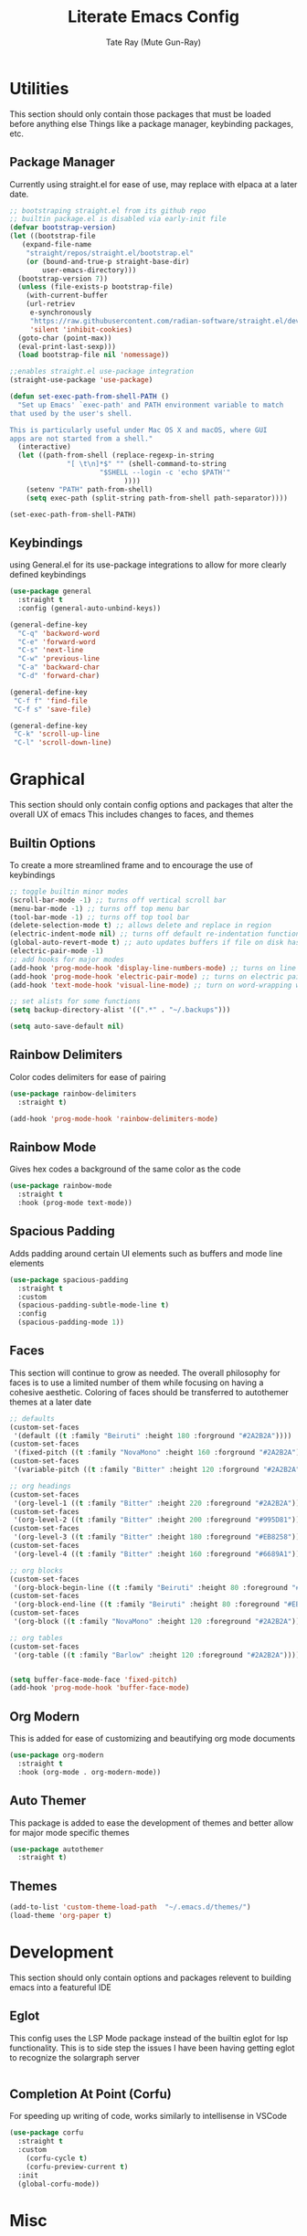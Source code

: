 #+title: Literate Emacs Config
#+author: Tate Ray (Mute Gun-Ray)
#+description: A minimalist config for writing code and prose.


* Utilities
This section should only contain those packages that must be loaded before anything else
Things like a package manager, keybinding packages, etc.
** Package Manager
Currently using straight.el for ease of use, may replace with elpaca at a later date.
#+begin_src emacs-lisp
  ;; bootstraping straight.el from its github repo
  ;; builtin package.el is disabled via early-init file
  (defvar bootstrap-version)
  (let ((bootstrap-file
	 (expand-file-name
	  "straight/repos/straight.el/bootstrap.el"
	  (or (bound-and-true-p straight-base-dir)
	      user-emacs-directory)))
	(bootstrap-version 7))
    (unless (file-exists-p bootstrap-file)
      (with-current-buffer
	  (url-retriev
	   e-synchronously
	   "https://raw.githubusercontent.com/radian-software/straight.el/develop/install.el"
	   'silent 'inhibit-cookies)
	(goto-char (point-max))
	(eval-print-last-sexp)))
    (load bootstrap-file nil 'nomessage))

  ;;enables straight.el use-package integration
  (straight-use-package 'use-package)

  (defun set-exec-path-from-shell-PATH ()
    "Set up Emacs' `exec-path' and PATH environment variable to match
  that used by the user's shell.

  This is particularly useful under Mac OS X and macOS, where GUI
  apps are not started from a shell."
    (interactive)
    (let ((path-from-shell (replace-regexp-in-string
			    "[ \t\n]*$" "" (shell-command-to-string
					    "$SHELL --login -c 'echo $PATH'"
						      ))))
      (setenv "PATH" path-from-shell)
      (setq exec-path (split-string path-from-shell path-separator))))

  (set-exec-path-from-shell-PATH)
#+end_src

** Keybindings
using General.el for its use-package integrations to allow for more clearly defined keybindings
#+begin_src emacs-lisp
  (use-package general
    :straight t
    :config (general-auto-unbind-keys))

  (general-define-key
    "C-q" 'backword-word
    "C-e" 'forward-word
    "C-s" 'next-line
    "C-w" 'previous-line
    "C-a" 'backward-char
    "C-d" 'forward-char)

  (general-define-key
   "C-f f" 'find-file
   "C-f s" 'save-file)

  (general-define-key
   "C-k" 'scroll-up-line
   "C-l" 'scroll-down-line)
#+end_src

* Graphical
This section should only contain config options and packages that alter the overall UX of emacs
This includes changes to faces, and themes
** Builtin Options
To create a more streamlined frame and to encourage the use of keybindings 
#+begin_src emacs-lisp
  ;; toggle builtin minor modes
  (scroll-bar-mode -1) ;; turns off vertical scroll bar
  (menu-bar-mode -1) ;; turns off top menu bar
  (tool-bar-mode -1) ;; turns off top tool bar
  (delete-selection-mode t) ;; allows delete and replace in region
  (electric-indent-mode nil) ;; turns off default re-indentation functionality
  (global-auto-revert-mode t) ;; auto updates buffers if file on disk has been changed
  (electric-pair-mode -1)
  ;; add hooks for major modes
  (add-hook 'prog-mode-hook 'display-line-numbers-mode) ;; turns on line numbers for prog-mode
  (add-hook 'prog-mode-hook 'electric-pair-mode) ;; turns on electric pair mode for prog-mode
  (add-hook 'text-mode-hook 'visual-line-mode) ;; turn on word-wrapping when in text-mode

  ;; set alists for some functions
  (setq backup-directory-alist '((".*" . "~/.backups")))

  (setq auto-save-default nil)
#+end_src

** Rainbow Delimiters
Color codes delimiters for ease of pairing
#+begin_src emacs-lisp
  (use-package rainbow-delimiters
    :straight t)

  (add-hook 'prog-mode-hook 'rainbow-delimiters-mode)
#+end_src

** Rainbow Mode
Gives hex codes a background of the same color as the code
#+begin_src emacs-lisp
  (use-package rainbow-mode
    :straight t
    :hook (prog-mode text-mode))
#+end_src

** Spacious Padding
Adds padding around certain UI elements such as buffers and mode line elements
#+begin_src emacs-lisp
  (use-package spacious-padding
    :straight t
    :custom
    (spacious-padding-subtle-mode-line t)
    :config
    (spacious-padding-mode 1))
#+end_src

** Faces
This section will continue to grow as needed.
The overall philosophy for faces is to use a limited number of them while focusing on having a cohesive aesthetic.
Coloring of faces should  be transferred to autothemer themes at a later date
#+begin_src emacs-lisp
  ;; defaults
  (custom-set-faces
   '(default ((t :family "Beiruti" :height 180 :forground "#2A2B2A"))))
  (custom-set-faces
   '(fixed-pitch ((t :family "NovaMono" :height 160 :forground "#2A2B2A"))))
  (custom-set-faces
   '(variable-pitch ((t :family "Bitter" :height 120 :forground "#2A2B2A"))))

  ;; org headings
  (custom-set-faces
   '(org-level-1 ((t :family "Bitter" :height 220 :foreground "#2A2B2A"))))
  (custom-set-faces
   '(org-level-2 ((t :family "Bitter" :height 200 :foreground "#995D81"))))
  (custom-set-faces
   '(org-level-3 ((t :family "Bitter" :height 180 :foreground "#EB8258"))))
  (custom-set-faces
   '(org-level-4 ((t :family "Bitter" :height 160 :foreground "#6689A1"))))

  ;; org blocks
  (custom-set-faces
   '(org-block-begin-line ((t :family "Beiruti" :height 80 :foreground "#EB8258"))))
  (custom-set-faces
   '(org-block-end-line ((t :family "Beiruti" :height 80 :foreground "#EB8258"))))
  (custom-set-faces
   '(org-block ((t :family "NovaMono" :height 120 :foreground "#2A2B2A"))))

  ;; org tables
  (custom-set-faces
   '(org-table ((t :family "Barlow" :height 120 :foreground "#2A2B2A"))))


  (setq buffer-face-mode-face 'fixed-pitch)
  (add-hook 'prog-mode-hook 'buffer-face-mode)
#+end_src

** Org Modern
This is added for ease of customizing and beautifying org mode documents
#+begin_src emacs-lisp
  (use-package org-modern
    :straight t
    :hook (org-mode . org-modern-mode))
#+end_src
** Auto Themer
This package is added to ease the development of themes and better allow for major mode specific themes
#+begin_src emacs-lisp
  (use-package autothemer
    :straight t)
#+end_src
** Themes
#+begin_src emacs-lisp
  (add-to-list 'custom-theme-load-path  "~/.emacs.d/themes/")
  (load-theme 'org-paper t)
#+end_src
* Development
This section should only contain options and packages relevent to building emacs into a featureful IDE
** Eglot
This config uses the LSP Mode package instead of the builtin eglot for lsp functionality. This is to side step the issues I have been having getting eglot to recognize the solargraph server
#+begin_src emacs-lisp

#+end_src
** Completion At Point (Corfu)
For speeding up writing of code, works similarly to intellisense in VSCode
#+begin_src emacs-lisp
  (use-package corfu
    :straight t
    :custom
      (corfu-cycle t)
      (corfu-preview-current t)
    :init
    (global-corfu-mode))

#+end_src
** 
* Misc
Uncatagorized packages and configurations
**clean this up later**
** Vertico
#+begin_src emacs-lisp
  (use-package vertico
    :straight t
    :custom
    (vertico-scroll-margin 5)
    (vertico-count 5)
    (vertico-resize nil)
    (vertico-cycle t)
    :init
    (vertico-mode))
  #+end_src

** Save-hist
#+begin_src emacs-lisp
  (use-package savehist
    :straight t
    :init (savehist-mode))
#+end_src

** marginalia
#+begin_src emacs-lisp
  (use-package marginalia
    :straight t
    :init (marginalia-mode))
#+end_src

** magit
#+begin_src emacs-lisp
  (use-package magit
    :straight t)
#+end_src

** forge
#+begin_src emacs-lisp
  (use-package forge
    :straight t
    :after magit)

  (setq auth-sources '("~/.authinfo"))
#+end_src

** denote
#+begin_src emacs-lisp
  (use-package denote
    :straight t
    :general
    ("C-n" 'denote))

  (setq denote-directory (expand-file-name "~/Documents"))
  (setq denote-prompts '(subdirectory title keywords))
#+end_src

** org-capture
#+begin_src emacs-lisp
#+end_src

** org-agenda
#+begin_src emacs-lisp
#+end_src
